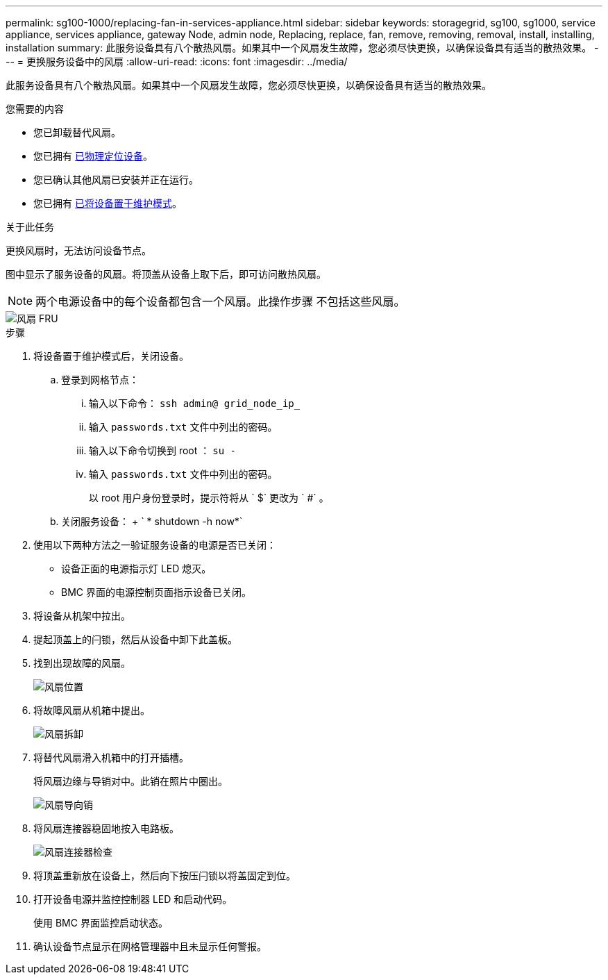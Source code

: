 ---
permalink: sg100-1000/replacing-fan-in-services-appliance.html 
sidebar: sidebar 
keywords: storagegrid, sg100, sg1000, service appliance, services appliance, gateway Node, admin node, Replacing, replace, fan, remove, removing, removal, install, installing, installation 
summary: 此服务设备具有八个散热风扇。如果其中一个风扇发生故障，您必须尽快更换，以确保设备具有适当的散热效果。 
---
= 更换服务设备中的风扇
:allow-uri-read: 
:icons: font
:imagesdir: ../media/


[role="lead"]
此服务设备具有八个散热风扇。如果其中一个风扇发生故障，您必须尽快更换，以确保设备具有适当的散热效果。

.您需要的内容
* 您已卸载替代风扇。
* 您已拥有 xref:locating-controller-in-data-center.adoc[已物理定位设备]。
* 您已确认其他风扇已安装并正在运行。
* 您已拥有 xref:placing-appliance-into-maintenance-mode.adoc[已将设备置于维护模式]。


.关于此任务
更换风扇时，无法访问设备节点。

图中显示了服务设备的风扇。将顶盖从设备上取下后，即可访问散热风扇。


NOTE: 两个电源设备中的每个设备都包含一个风扇。此操作步骤 不包括这些风扇。

image::../media/fan_fru.png[风扇 FRU]

.步骤
. 将设备置于维护模式后，关闭设备。
+
.. 登录到网格节点：
+
... 输入以下命令： `ssh admin@ grid_node_ip_`
... 输入 `passwords.txt` 文件中列出的密码。
... 输入以下命令切换到 root ： `su -`
... 输入 `passwords.txt` 文件中列出的密码。
+
以 root 用户身份登录时，提示符将从 ` $` 更改为 ` #` 。



.. 关闭服务设备： + ` * shutdown -h now*`


. 使用以下两种方法之一验证服务设备的电源是否已关闭：
+
** 设备正面的电源指示灯 LED 熄灭。
** BMC 界面的电源控制页面指示设备已关闭。


. 将设备从机架中拉出。
. 提起顶盖上的闩锁，然后从设备中卸下此盖板。
. 找到出现故障的风扇。
+
image::../media/fan_location.png[风扇位置]

. 将故障风扇从机箱中提出。
+
image::../media/fan_removal.png[风扇拆卸]

. 将替代风扇滑入机箱中的打开插槽。
+
将风扇边缘与导销对中。此销在照片中圈出。

+
image::../media/fan_guide_pin.png[风扇导向销]

. 将风扇连接器稳固地按入电路板。
+
image::../media/fan_connector_check.png[风扇连接器检查]

. 将顶盖重新放在设备上，然后向下按压闩锁以将盖固定到位。
. 打开设备电源并监控控制器 LED 和启动代码。
+
使用 BMC 界面监控启动状态。

. 确认设备节点显示在网格管理器中且未显示任何警报。

